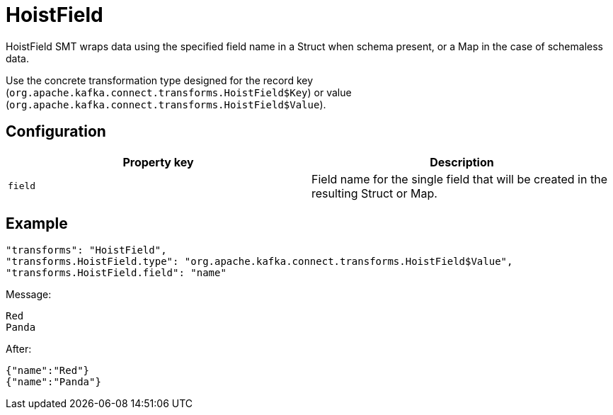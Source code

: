 = HoistField
:description: How to set HoistField Single Message Transform for a connector to wrap data using the specified field name in a Struct or Map.
:page-cloud: true

HoistField SMT wraps data using the specified field name in a Struct when schema present, or a Map in the case of schemaless data.

Use the concrete transformation type designed for the record key (`org.apache.kafka.connect.transforms.HoistField$Key`) or value (`org.apache.kafka.connect.transforms.HoistField$Value`).

== Configuration

|=== 
| Property key | Description

| `field`
| Field name for the single field that will be created in the resulting Struct or Map.
|===

== Example

----
"transforms": "HoistField",
"transforms.HoistField.type": "org.apache.kafka.connect.transforms.HoistField$Value",
"transforms.HoistField.field": "name"
----

Message:

[source]
----
Red
Panda
----

After:

[source]
----
{"name":"Red"}
{"name":"Panda"}
----